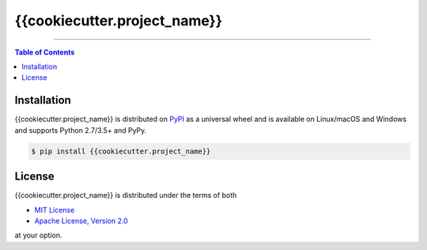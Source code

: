 {{cookiecutter.project_name}}
=============================

-----

.. contents:: **Table of Contents**
    :backlinks: none

Installation
------------

{{cookiecutter.project_name}} is distributed on `PyPI <https://pypi.org>`_ as a universal
wheel and is available on Linux/macOS and Windows and supports
Python 2.7/3.5+ and PyPy.

.. code-block:: bash

    $ pip install {{cookiecutter.project_name}}

License
-------

{{cookiecutter.project_name}} is distributed under the terms of both

- `MIT License <https://choosealicense.com/licenses/mit>`_
- `Apache License, Version 2.0 <https://choosealicense.com/licenses/apache-2.0>`_

at your option.
